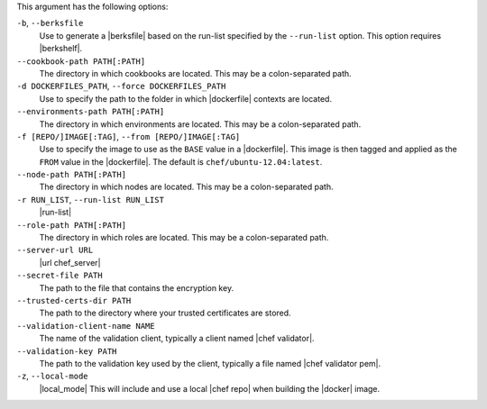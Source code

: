 .. The contents of this file are included in multiple topics.
.. This file describes a command or a sub-command for Knife.
.. This file should not be changed in a way that hinders its ability to appear in multiple documentation sets.


This argument has the following options:

``-b``, ``--berksfile``
   Use to generate a |berksfile| based on the run-list specified by the ``--run-list`` option. This option requires |berkshelf|.

``--cookbook-path PATH[:PATH]``
   The directory in which cookbooks are located. This may be a colon-separated path.

``-d DOCKERFILES_PATH``, ``--force DOCKERFILES_PATH``
     Use to specify the path to the folder in which |dockerfile| contexts are located.

``--environments-path PATH[:PATH]``
   The directory in which environments are located. This may be a colon-separated path.

``-f [REPO/]IMAGE[:TAG]``, ``--from [REPO/]IMAGE[:TAG]``
   Use to specify the image to use as the ``BASE`` value in a |dockerfile|. This image is then tagged and applied as the ``FROM`` value in the |dockerfile|. The default is ``chef/ubuntu-12.04:latest``.

``--node-path PATH[:PATH]``
   The directory in which nodes are located. This may be a colon-separated path.

``-r RUN_LIST``, ``--run-list RUN_LIST``
   |run-list|

``--role-path PATH[:PATH]``
   The directory in which roles are located. This may be a colon-separated path.

``--server-url URL``
   |url chef_server|

``--secret-file PATH``
  The path to the file that contains the encryption key.

``--trusted-certs-dir PATH``
  The path to the directory where your trusted certificates are stored.

``--validation-client-name NAME``
   The name of the validation client, typically a client named |chef validator|.

``--validation-key PATH``
   The path to the validation key used by the client, typically a file named |chef validator pem|.

``-z``, ``--local-mode``
   |local_mode| This will include and use a local |chef repo| when building the |docker| image.
